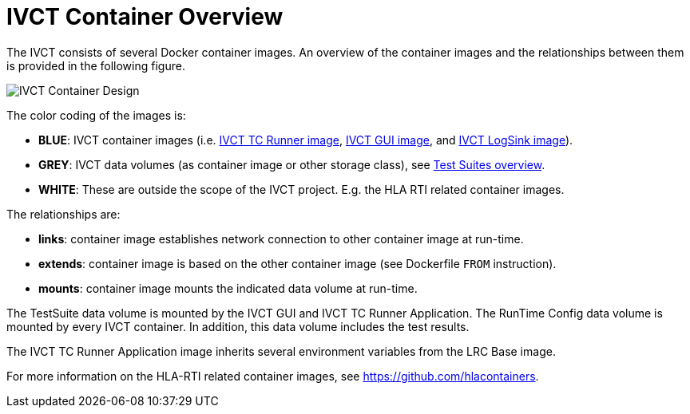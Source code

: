= IVCT Container Overview

The IVCT consists of several Docker container images. An overview of the container images and the relationships between them is provided in the following figure.

image:images/ContainerDesign.png[IVCT Container Design]

The color coding of the images is:

- **BLUE**: IVCT container images (i.e. <<IVCT-TCRunner-Image#,IVCT TC Runner image>>, <<IVCT-GUI-Image#,IVCT GUI image>>, and <<IVCT-LogSink-Image#,IVCT LogSink image>>).
- **GREY**: IVCT data volumes (as container image or other storage class), see <<IVCT-TestSuite-Images#,Test Suites overview>>.
- **WHITE**: These are outside the scope of the IVCT project. E.g. the HLA RTI related container images.

The relationships are:

- **links**: container image establishes network connection to other container image at run-time.
- **extends**: container image is based on the other container image (see Dockerfile `FROM` instruction).
- **mounts**: container image mounts the indicated data volume at run-time.

The TestSuite data volume is mounted by the IVCT GUI and IVCT TC Runner Application.
The RunTime Config data volume is mounted by every IVCT container. In addition, this data volume includes the test results.

The IVCT TC Runner Application image inherits several environment variables from the LRC Base image.

For more information on the HLA-RTI related container images, see https://github.com/hlacontainers.
